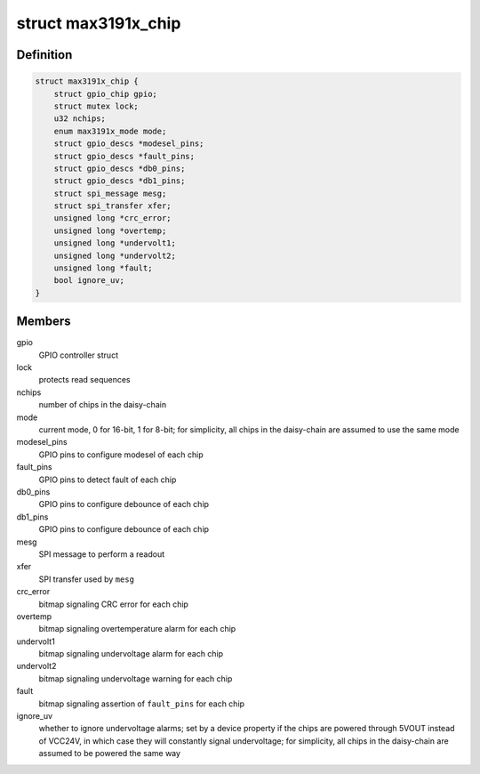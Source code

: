 .. -*- coding: utf-8; mode: rst -*-
.. src-file: drivers/gpio/gpio-max3191x.c

.. _`max3191x_chip`:

struct max3191x_chip
====================

.. c:type:: struct max3191x_chip

    max3191x daisy-chain

.. _`max3191x_chip.definition`:

Definition
----------

.. code-block:: c

    struct max3191x_chip {
        struct gpio_chip gpio;
        struct mutex lock;
        u32 nchips;
        enum max3191x_mode mode;
        struct gpio_descs *modesel_pins;
        struct gpio_descs *fault_pins;
        struct gpio_descs *db0_pins;
        struct gpio_descs *db1_pins;
        struct spi_message mesg;
        struct spi_transfer xfer;
        unsigned long *crc_error;
        unsigned long *overtemp;
        unsigned long *undervolt1;
        unsigned long *undervolt2;
        unsigned long *fault;
        bool ignore_uv;
    }

.. _`max3191x_chip.members`:

Members
-------

gpio
    GPIO controller struct

lock
    protects read sequences

nchips
    number of chips in the daisy-chain

mode
    current mode, 0 for 16-bit, 1 for 8-bit;
    for simplicity, all chips in the daisy-chain are assumed
    to use the same mode

modesel_pins
    GPIO pins to configure modesel of each chip

fault_pins
    GPIO pins to detect fault of each chip

db0_pins
    GPIO pins to configure debounce of each chip

db1_pins
    GPIO pins to configure debounce of each chip

mesg
    SPI message to perform a readout

xfer
    SPI transfer used by \ ``mesg``\ 

crc_error
    bitmap signaling CRC error for each chip

overtemp
    bitmap signaling overtemperature alarm for each chip

undervolt1
    bitmap signaling undervoltage alarm for each chip

undervolt2
    bitmap signaling undervoltage warning for each chip

fault
    bitmap signaling assertion of \ ``fault_pins``\  for each chip

ignore_uv
    whether to ignore undervoltage alarms;
    set by a device property if the chips are powered through
    5VOUT instead of VCC24V, in which case they will constantly
    signal undervoltage;
    for simplicity, all chips in the daisy-chain are assumed
    to be powered the same way

.. This file was automatic generated / don't edit.

